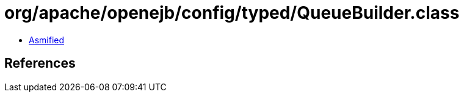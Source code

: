 = org/apache/openejb/config/typed/QueueBuilder.class

 - link:QueueBuilder-asmified.java[Asmified]

== References

